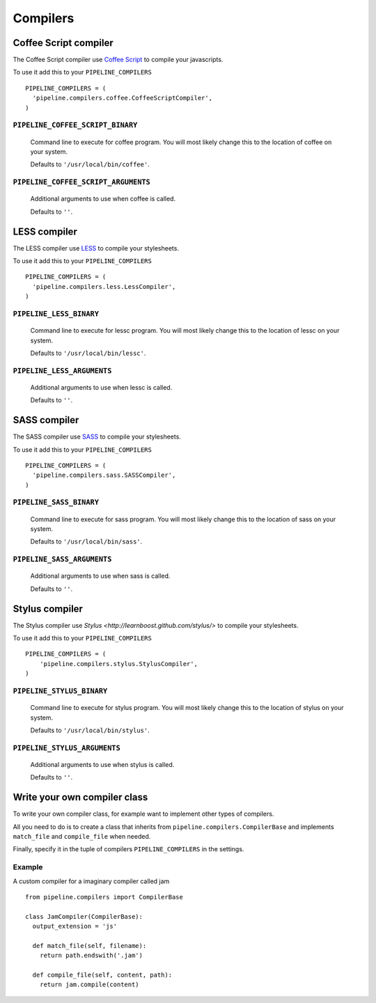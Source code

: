 .. _ref-compilers:

=========
Compilers
=========


Coffee Script compiler
======================

The Coffee Script compiler use `Coffee Script <http://jashkenas.github.com/coffee-script/>`_
to compile your javascripts.

To use it add this to your ``PIPELINE_COMPILERS`` ::

  PIPELINE_COMPILERS = (
    'pipeline.compilers.coffee.CoffeeScriptCompiler',
  )

``PIPELINE_COFFEE_SCRIPT_BINARY``
---------------------------------

  Command line to execute for coffee program.
  You will most likely change this to the location of coffee on your system.

  Defaults to ``'/usr/local/bin/coffee'``.

``PIPELINE_COFFEE_SCRIPT_ARGUMENTS``
------------------------------------
  
  Additional arguments to use when coffee is called.
  
  Defaults to ``''``.

LESS compiler
=============

The LESS compiler use `LESS <http://lesscss.org/>`_
to compile your stylesheets.

To use it add this to your ``PIPELINE_COMPILERS`` ::

  PIPELINE_COMPILERS = (
    'pipeline.compilers.less.LessCompiler',
  )

``PIPELINE_LESS_BINARY``
------------------------

  Command line to execute for lessc program.
  You will most likely change this to the location of lessc on your system.

  Defaults to ``'/usr/local/bin/lessc'``.

``PIPELINE_LESS_ARGUMENTS``
---------------------------

  Additional arguments to use when lessc is called.

  Defaults to ``''``.

SASS compiler
=============

The SASS compiler use `SASS <http://sass-lang.com/>`_
to compile your stylesheets.

To use it add this to your ``PIPELINE_COMPILERS`` ::

  PIPELINE_COMPILERS = (
    'pipeline.compilers.sass.SASSCompiler',
  )


``PIPELINE_SASS_BINARY``
------------------------
  
  Command line to execute for sass program.
  You will most likely change this to the location of sass on your system.

  Defaults to ``'/usr/local/bin/sass'``.

``PIPELINE_SASS_ARGUMENTS``
---------------------------
  
  Additional arguments to use when sass is called.

  Defaults to ``''``.


Stylus compiler
===============

The Stylus compiler use `Stylus <http://learnboost.github.com/stylus/>`
to compile your stylesheets.

To use it add this to your ``PIPELINE_COMPILERS`` ::

  PIPELINE_COMPILERS = (
      'pipeline.compilers.stylus.StylusCompiler',
  )


``PIPELINE_STYLUS_BINARY``
--------------------------

  Command line to execute for stylus program.
  You will most likely change this to the location of stylus on your system.
 
  Defaults to ``'/usr/local/bin/stylus'``.

``PIPELINE_STYLUS_ARGUMENTS``
-----------------------------

  Additional arguments to use when stylus is called.
  
  Defaults to ``''``.



Write your own compiler class
=============================

To write your own compiler class, for example want to implement other types
of compilers.

All you need to do is to create a class that inherits from ``pipeline.compilers.CompilerBase``
and implements ``match_file`` and ``compile_file`` when needed.

Finally, specify it in the tuple of compilers ``PIPELINE_COMPILERS`` in the settings.

Example
-------

A custom compiler for a imaginary compiler called jam ::

  from pipeline.compilers import CompilerBase
  
  class JamCompiler(CompilerBase):
    output_extension = 'js'
    
    def match_file(self, filename):
      return path.endswith('.jam')
    
    def compile_file(self, content, path):
      return jam.compile(content)


